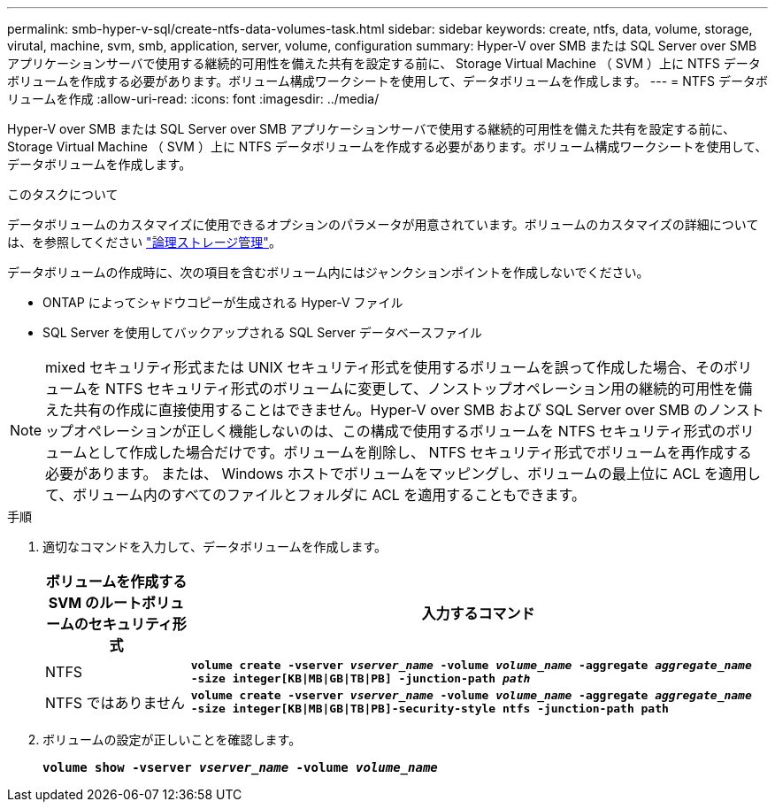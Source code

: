 ---
permalink: smb-hyper-v-sql/create-ntfs-data-volumes-task.html 
sidebar: sidebar 
keywords: create, ntfs, data, volume, storage, virutal, machine, svm, smb, application, server, volume, configuration 
summary: Hyper-V over SMB または SQL Server over SMB アプリケーションサーバで使用する継続的可用性を備えた共有を設定する前に、 Storage Virtual Machine （ SVM ）上に NTFS データボリュームを作成する必要があります。ボリューム構成ワークシートを使用して、データボリュームを作成します。 
---
= NTFS データボリュームを作成
:allow-uri-read: 
:icons: font
:imagesdir: ../media/


[role="lead"]
Hyper-V over SMB または SQL Server over SMB アプリケーションサーバで使用する継続的可用性を備えた共有を設定する前に、 Storage Virtual Machine （ SVM ）上に NTFS データボリュームを作成する必要があります。ボリューム構成ワークシートを使用して、データボリュームを作成します。

.このタスクについて
データボリュームのカスタマイズに使用できるオプションのパラメータが用意されています。ボリュームのカスタマイズの詳細については、を参照してください link:link:../volumes/index.html["論理ストレージ管理"]。

データボリュームの作成時に、次の項目を含むボリューム内にはジャンクションポイントを作成しないでください。

* ONTAP によってシャドウコピーが生成される Hyper-V ファイル
* SQL Server を使用してバックアップされる SQL Server データベースファイル


[NOTE]
====
mixed セキュリティ形式または UNIX セキュリティ形式を使用するボリュームを誤って作成した場合、そのボリュームを NTFS セキュリティ形式のボリュームに変更して、ノンストップオペレーション用の継続的可用性を備えた共有の作成に直接使用することはできません。Hyper-V over SMB および SQL Server over SMB のノンストップオペレーションが正しく機能しないのは、この構成で使用するボリュームを NTFS セキュリティ形式のボリュームとして作成した場合だけです。ボリュームを削除し、 NTFS セキュリティ形式でボリュームを再作成する必要があります。 または、 Windows ホストでボリュームをマッピングし、ボリュームの最上位に ACL を適用して、ボリューム内のすべてのファイルとフォルダに ACL を適用することもできます。

====
.手順
. 適切なコマンドを入力して、データボリュームを作成します。
+
[cols="1, 4"]
|===
| ボリュームを作成する SVM のルートボリュームのセキュリティ形式 | 入力するコマンド 


 a| 
NTFS
 a| 
`*volume create -vserver _vserver_name_ -volume _volume_name_ -aggregate _aggregate_name_ -size integer[KB{vbar}MB{vbar}GB{vbar}TB{vbar}PB] -junction-path _path_*`



 a| 
NTFS ではありません
 a| 
`*volume create -vserver _vserver_name_ -volume _volume_name_ -aggregate _aggregate_name_ -size integer[KB{vbar}MB{vbar}GB{vbar}TB{vbar}PB]-security-style ntfs -junction-path path*`

|===
. ボリュームの設定が正しいことを確認します。
+
`*volume show -vserver _vserver_name_ -volume _volume_name_*`


